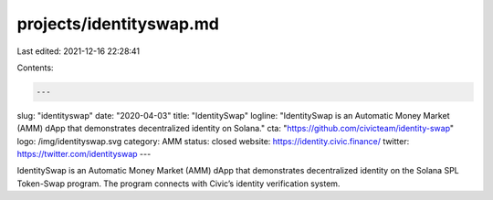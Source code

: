 projects/identityswap.md
========================

Last edited: 2021-12-16 22:28:41

Contents:

.. code-block:: md

    ---
slug: "identityswap"
date: "2020-04-03"
title: "IdentitySwap"
logline: "IdentitySwap is an Automatic Money Market (AMM) dApp that demonstrates decentralized identity on Solana."
cta: "https://github.com/civicteam/identity-swap"
logo: /img/identityswap.svg
category: AMM
status: closed
website: https://identity.civic.finance/
twitter: https://twitter.com/identityswap
---

IdentitySwap is an Automatic Money Market (AMM) dApp that demonstrates decentralized identity on the Solana SPL Token-Swap program. The program connects with Civic’s identity verification system.


